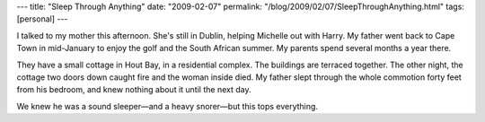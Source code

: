 ---
title: "Sleep Through Anything"
date: "2009-02-07"
permalink: "/blog/2009/02/07/SleepThroughAnything.html"
tags: [personal]
---



.. image:: /content/binary/vincent-reilly.jpg
    :alt: Vincent Reilly
    :class: right-float

I talked to my mother this afternoon.
She's still in Dublin, helping Michelle out with Harry.
My father went back to Cape Town in mid-January
to enjoy the golf and the South African summer.
My parents spend several months a year there.

They have a small cottage in Hout Bay,
in a residential complex.
The buildings are terraced together.
The other night, the cottage two doors down caught fire
and the woman inside died.
My father slept through the whole commotion forty feet from his bedroom,
and knew nothing about it until the next day.

We knew he was a sound sleeper—and a heavy snorer—but this tops everything.

.. _permalink:
    /blog/2009/02/07/SleepThroughAnything.html
